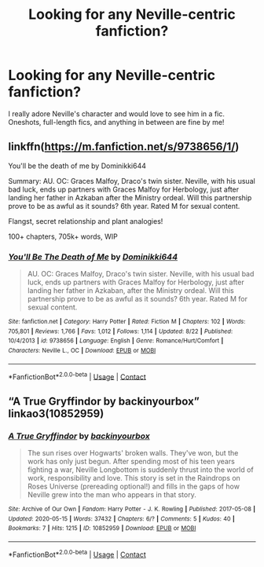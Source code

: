 #+TITLE: Looking for any Neville-centric fanfiction?

* Looking for any Neville-centric fanfiction?
:PROPERTIES:
:Author: crunchy_pineapples
:Score: 4
:DateUnix: 1599616885.0
:DateShort: 2020-Sep-09
:FlairText: Request
:END:
I really adore Neville's character and would love to see him in a fic. Oneshots, full-length fics, and anything in between are fine by me!


** linkffn([[https://m.fanfiction.net/s/9738656/1/]])

You'll be the death of me by Dominikki644

Summary: AU. OC: Graces Malfoy, Draco's twin sister. Neville, with his usual bad luck, ends up partners with Graces Malfoy for Herbology, just after landing her father in Azkaban after the Ministry ordeal. Will this partnership prove to be as awful as it sounds? 6th year. Rated M for sexual content.

Flangst, secret relationship and plant analogies!

100+ chapters, 705k+ words, WIP
:PROPERTIES:
:Author: BackwardsDaydream
:Score: 3
:DateUnix: 1599636256.0
:DateShort: 2020-Sep-09
:END:

*** [[https://www.fanfiction.net/s/9738656/1/][*/You'll Be The Death of Me/*]] by [[https://www.fanfiction.net/u/4480473/Dominikki644][/Dominikki644/]]

#+begin_quote
  AU. OC: Graces Malfoy, Draco's twin sister. Neville, with his usual bad luck, ends up partners with Graces Malfoy for Herbology, just after landing her father in Azkaban, after the Ministry ordeal. Will this partnership prove to be as awful as it sounds? 6th year. Rated M for sexual content.
#+end_quote

^{/Site/:} ^{fanfiction.net} ^{*|*} ^{/Category/:} ^{Harry} ^{Potter} ^{*|*} ^{/Rated/:} ^{Fiction} ^{M} ^{*|*} ^{/Chapters/:} ^{102} ^{*|*} ^{/Words/:} ^{705,801} ^{*|*} ^{/Reviews/:} ^{1,766} ^{*|*} ^{/Favs/:} ^{1,012} ^{*|*} ^{/Follows/:} ^{1,114} ^{*|*} ^{/Updated/:} ^{8/22} ^{*|*} ^{/Published/:} ^{10/4/2013} ^{*|*} ^{/id/:} ^{9738656} ^{*|*} ^{/Language/:} ^{English} ^{*|*} ^{/Genre/:} ^{Romance/Hurt/Comfort} ^{*|*} ^{/Characters/:} ^{Neville} ^{L.,} ^{OC} ^{*|*} ^{/Download/:} ^{[[http://www.ff2ebook.com/old/ffn-bot/index.php?id=9738656&source=ff&filetype=epub][EPUB]]} ^{or} ^{[[http://www.ff2ebook.com/old/ffn-bot/index.php?id=9738656&source=ff&filetype=mobi][MOBI]]}

--------------

*FanfictionBot*^{2.0.0-beta} | [[https://github.com/FanfictionBot/reddit-ffn-bot/wiki/Usage][Usage]] | [[https://www.reddit.com/message/compose?to=tusing][Contact]]
:PROPERTIES:
:Author: FanfictionBot
:Score: 1
:DateUnix: 1599636274.0
:DateShort: 2020-Sep-09
:END:


** “A True Gryffindor by backinyourbox” linkao3(10852959)
:PROPERTIES:
:Author: ceplma
:Score: 1
:DateUnix: 1599641921.0
:DateShort: 2020-Sep-09
:END:

*** [[https://archiveofourown.org/works/10852959][*/A True Gryffindor/*]] by [[https://www.archiveofourown.org/users/backinyourbox/pseuds/backinyourbox][/backinyourbox/]]

#+begin_quote
  The sun rises over Hogwarts' broken walls. They've won, but the work has only just begun. After spending most of his teen years fighting a war, Neville Longbottom is suddenly thrust into the world of work, responsibility and love. This story is set in the Raindrops on Roses Universe (prereading optional!) and fills in the gaps of how Neville grew into the man who appears in that story.
#+end_quote

^{/Site/:} ^{Archive} ^{of} ^{Our} ^{Own} ^{*|*} ^{/Fandom/:} ^{Harry} ^{Potter} ^{-} ^{J.} ^{K.} ^{Rowling} ^{*|*} ^{/Published/:} ^{2017-05-08} ^{*|*} ^{/Updated/:} ^{2020-05-15} ^{*|*} ^{/Words/:} ^{37432} ^{*|*} ^{/Chapters/:} ^{6/?} ^{*|*} ^{/Comments/:} ^{5} ^{*|*} ^{/Kudos/:} ^{40} ^{*|*} ^{/Bookmarks/:} ^{7} ^{*|*} ^{/Hits/:} ^{1215} ^{*|*} ^{/ID/:} ^{10852959} ^{*|*} ^{/Download/:} ^{[[https://archiveofourown.org/downloads/10852959/A%20True%20Gryffindor.epub?updated_at=1589523864][EPUB]]} ^{or} ^{[[https://archiveofourown.org/downloads/10852959/A%20True%20Gryffindor.mobi?updated_at=1589523864][MOBI]]}

--------------

*FanfictionBot*^{2.0.0-beta} | [[https://github.com/FanfictionBot/reddit-ffn-bot/wiki/Usage][Usage]] | [[https://www.reddit.com/message/compose?to=tusing][Contact]]
:PROPERTIES:
:Author: FanfictionBot
:Score: 1
:DateUnix: 1599641938.0
:DateShort: 2020-Sep-09
:END:
